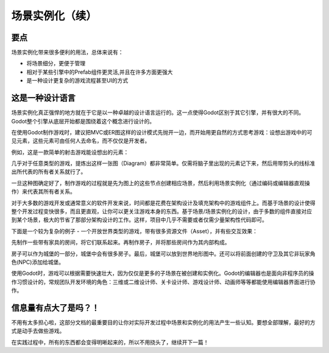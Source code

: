 .. _doc_instancing_continued:

场景实例化（续）
======================

要点
-----

场景实例化带来很多便利的用法，总体来说有：

-  将场景细分，更便于管理
-  相对于某些引擎中的Prefab组件更灵活,并且在许多方面更强大
-  是一种设计更复杂的游戏流程甚至UI的方式

这是一种设计语言
---------------

场景实例化真正强悍的地方就在于它是以一种卓越的设计语言运行的。这一点使得Godot区别于其它引擎，并有很大的不同。Godot整个引擎从底层开始都是围绕着这个概念进行设计的。

在使用Godot制作游戏时，建议把MVC或ER图这样的设计模式先抛开一边，而开始用更自然的方式思考游戏：设想出游戏中的可见元素，这些元素可由任何人去命名，而不仅仅是开发者。

例如，这是一款简单的射击游戏能设想出的元素：

.. image:: /img/shooter_instancing.png

几乎对于任意类型的游戏，提炼出这样一张图（Diagram）都非常简单。仅需将脑子里出现的元素记下来，然后用带剪头的线标准出所代表的所有者关系就行了。

一旦这种图确定好了，制作游戏的过程就是先为图上的这些节点创建相应场景，然后利用场景实例化（通过编码或编辑器直观操作）来代表其所有者关系。

对于大多数的游戏开发或通常意义的软件开发来说，时间都是花费在架构设计及填充架构中的游戏组件上。而基于场景的设计使得整个开发过程变快很多，而且更直观，让你可以更关注游戏本身的东西。基于场景/场景实例化的设计，由于多数的组件直接对应到某个场景，极大的节省了那部分架构设计的工作。这样，项目中几乎不需要或者仅需少量架构性代码即可。

下面是一个较为复杂的例子 - 一个开放世界类型的游戏，带有很多资源文件（Asset），并有些交互效果：

.. image:: /img/openworld_instancing.png

先制作一些带有家具的房间，将它们联系起来。再制作房子，并将那些房间作为其内部构成。

房子可以作为城堡的一部分，城堡中会有很多房子。最后，城堡可以放到世界地形图中。还可以将前面创建的守卫及其它非玩家角色(NPC)添加给城堡。

使用Godot时，游戏可以根据需要快速壮大，因为仅仅是更多的子场景在被创建和实例化。Godot的编辑器也是面向非程序员的操作习惯设计的，常规团队开发环境的角色：三维或二维设计师、关卡设计师、游戏设计师、动画师等等都能使用编辑器界面进行协作。

信息量有点大了是吗？！
---------------------

不用有太多担心啦，这部分文档的最重要目的让你对实际开发过程中场景和实例化的用法产生一些认知。要想全部理解，最好的方式是动手去做些游戏。

在实践过程中，所有的东西都会变得明晰起来的，所以不用挠头了，继续开下一篇！
